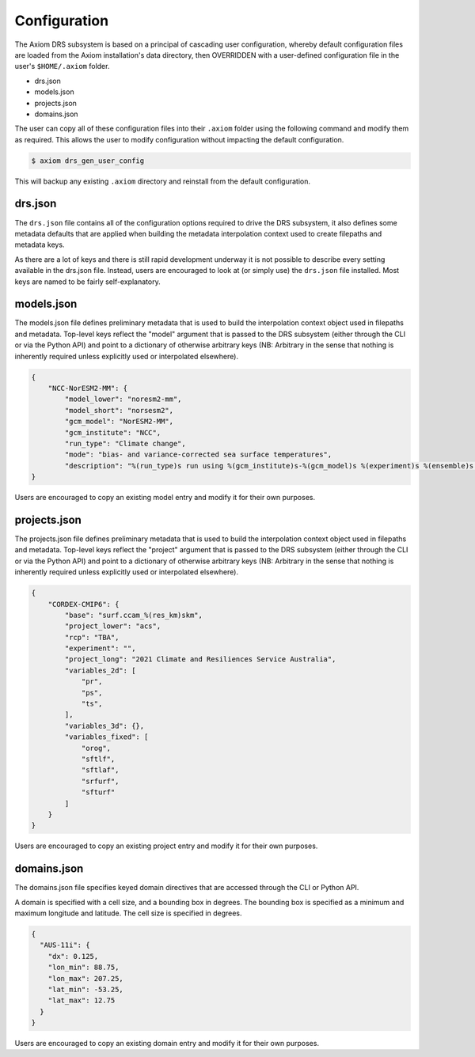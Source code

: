Configuration
=============

The Axiom DRS subsystem is based on a principal of cascading user configuration, whereby default configuration files are loaded from the Axiom installation's data directory, then OVERRIDDEN with a user-defined configuration file in the user's ``$HOME/.axiom`` folder.

- drs.json
- models.json
- projects.json
- domains.json

The user can copy all of these configuration files into their ``.axiom`` folder using the following command and modify them as required. This allows the user to modify configuration without impacting the default configuration.

.. code-block:: bash

    $ axiom drs_gen_user_config

This will backup any existing ``.axiom`` directory and reinstall from the default configuration.


drs.json
--------

The ``drs.json`` file contains all of the configuration options required to drive the DRS subsystem, it also defines some metadata defaults that are applied when building the metadata interpolation context used to create filepaths and metadata keys.

As there are a lot of keys and there is still rapid development underway it is not possible to describe every setting available in the drs.json file. Instead, users are encouraged to look at (or simply use) the ``drs.json`` file installed. Most keys are named to be fairly self-explanatory.

models.json
-----------

The models.json file defines preliminary metadata that is used to build the interpolation context object used in filepaths and metadata. Top-level keys reflect the "model" argument that is passed to the DRS subsystem (either through the CLI or via the Python API) and point to a dictionary of otherwise arbitrary keys (NB: Arbitrary in the sense that nothing is inherently required unless explicitly used or interpolated elsewhere).

.. code-block:: json

    {
        "NCC-NorESM2-MM": {
            "model_lower": "noresm2-mm",
            "model_short": "norsesm2",
            "gcm_model": "NorESM2-MM",
            "gcm_institute": "NCC",
            "run_type": "Climate change",
            "mode": "bias- and variance-corrected sea surface temperatures",
            "description": "%(run_type)s run using %(gcm_institute)s-%(gcm_model)s %(experiment)s %(ensemble)s %(mode)s"
    }

Users are encouraged to copy an existing model entry and modify it for their own purposes.

projects.json
-------------

The projects.json file defines preliminary metadata that is used to build the interpolation context object used in filepaths and metadata. Top-level keys reflect the "project" argument that is passed to the DRS subsystem (either through the CLI or via the Python API) and point to a dictionary of otherwise arbitrary keys (NB: Arbitrary in the sense that nothing is inherently required unless explicitly used or interpolated elsewhere).

.. code-block:: json

    {
        "CORDEX-CMIP6": {
            "base": "surf.ccam_%(res_km)skm",
            "project_lower": "acs",
            "rcp": "TBA",
            "experiment": "",
            "project_long": "2021 Climate and Resiliences Service Australia",
            "variables_2d": [
                "pr",
                "ps",
                "ts",
            ],
            "variables_3d": {},
            "variables_fixed": [
                "orog",
                "sftlf",
                "sftlaf",
                "srfurf",
                "sfturf"
            ]
        }
    }

Users are encouraged to copy an existing project entry and modify it for their own purposes.

domains.json
------------

The domains.json file specifies keyed domain directives that are accessed through the CLI or Python API.

A domain is specified with a cell size, and a bounding box in degrees. The bounding box is specified as a minimum and maximum longitude and latitude. The cell size is specified in degrees.

.. code-block:: json

  {
    "AUS-11i": {
      "dx": 0.125,
      "lon_min": 88.75,
      "lon_max": 207.25,
      "lat_min": -53.25,
      "lat_max": 12.75
    }
  }

Users are encouraged to copy an existing domain entry and modify it for their own purposes.